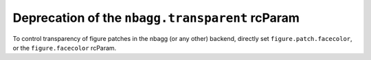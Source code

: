 Deprecation of the ``nbagg.transparent`` rcParam
````````````````````````````````````````````````

To control transparency of figure patches in the nbagg (or any other) backend,
directly set ``figure.patch.facecolor``, or the ``figure.facecolor`` rcParam.
